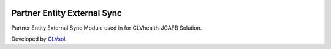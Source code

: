 .. image:: https://img.shields.io/badge/licence-AGPL--3-blue.svg
   :target: http://www.gnu.org/licenses/agpl-3.0-standalone.html
   :alt: License: AGPL-3

============================
Partner Entity External Sync
============================

Partner Entity External Sync Module used in for CLVhealth-JCAFB Solution.

Developed by `CLVsol <https://github.com/CLVsol>`_.

